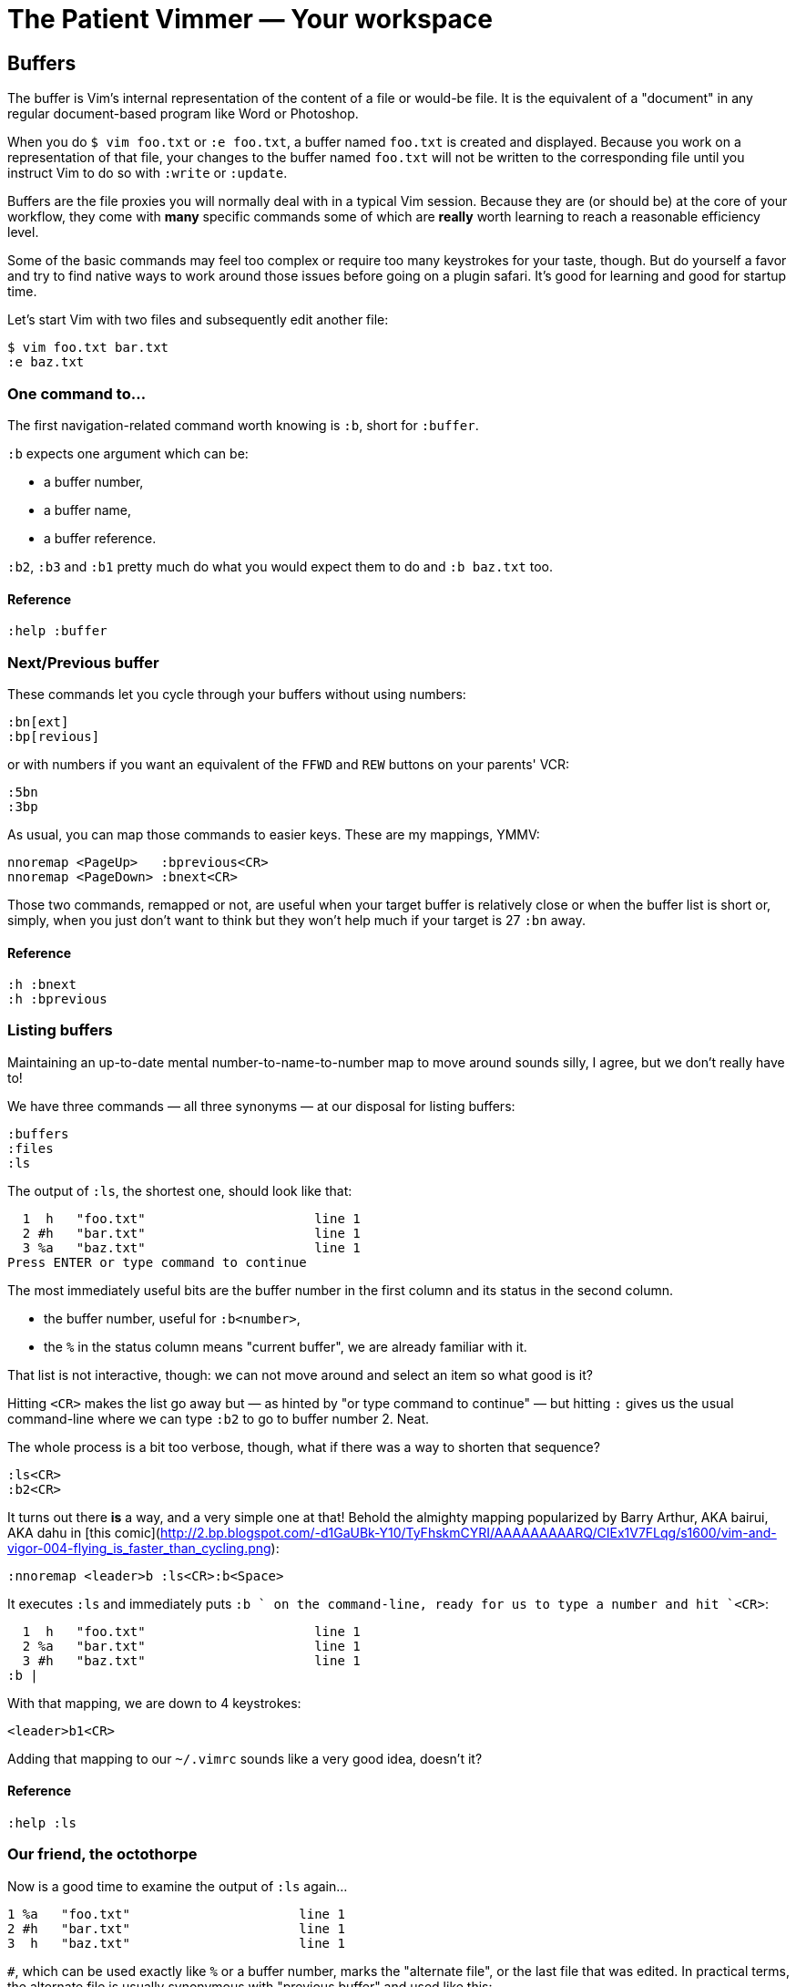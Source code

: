 = The Patient Vimmer — Your workspace
:stylesdir: css
:stylesheet: style.css
:imagesdir: images
:scriptsdir: javascript
:linkcss:

== Buffers

The buffer is Vim's internal representation of the content of a file or would-be file. It is the equivalent of a "document" in any regular document-based program like Word or Photoshop.

When you do `$ vim foo.txt` or `:e foo.txt`, a buffer named `foo.txt` is created and displayed. Because you work on a representation of that file, your changes to the buffer named `foo.txt` will not be written to the corresponding file until you instruct Vim to do so with `:write` or `:update`.

Buffers are the file proxies you will normally deal with in a typical Vim session. Because they are (or should be) at the core of your workflow, they come with *many* specific commands some of which are *really* worth learning to reach a reasonable efficiency level.

Some of the basic commands may feel too complex or require too many keystrokes for your taste, though. But do yourself a favor and try to find native ways to work around those issues before going on a plugin safari. It's good for learning and good for startup time.

Let's start Vim with two files and subsequently edit another file:

    $ vim foo.txt bar.txt
    :e baz.txt

=== One command to…

The first navigation-related command worth knowing is `:b`, short for `:buffer`.

`:b` expects one argument which can be:

* a buffer number,
* a buffer name,
* a buffer reference.

`:b2`, `:b3` and `:b1` pretty much do what you would expect them to do and `:b baz.txt` too.

==== Reference

    :help :buffer

=== Next/Previous buffer

These commands let you cycle through your buffers without using numbers:

    :bn[ext]
    :bp[revious]

or with numbers if you want an equivalent of the `FFWD` and `REW` buttons on your parents' VCR:

    :5bn
    :3bp

As usual, you can map those commands to easier keys. These are my mappings, YMMV:

    nnoremap <PageUp>   :bprevious<CR>
    nnoremap <PageDown> :bnext<CR>

Those two commands, remapped or not, are useful when your target buffer is relatively close or when the buffer list is short or, simply, when you just don't want to think but they won't help much if your target is 27 `:bn` away.

==== Reference

    :h :bnext
    :h :bprevious

=== Listing buffers

Maintaining an up-to-date mental number-to-name-to-number map to move around sounds silly, I agree, but we don't really have to!

We have three commands — all three synonyms — at our disposal for listing buffers:

    :buffers
    :files
    :ls

The output of `:ls`, the shortest one, should look like that:

      1  h   "foo.txt"                      line 1
      2 #h   "bar.txt"                      line 1
      3 %a   "baz.txt"                      line 1
    Press ENTER or type command to continue
    
The most immediately useful bits are the buffer number in the first column and its status in the second column.

* the buffer number, useful for `:b<number>`,
* the `%` in the status column means "current buffer", we are already familiar with it.

That list is not interactive, though: we can not move around and select an item so what good is it?

Hitting `<CR>` makes the list go away but — as hinted by "or type command to continue" — but hitting `:` gives us the usual command-line where we can type `:b2` to go to buffer number 2. Neat.

The whole process is a bit too verbose, though, what if there was a way to shorten that sequence?

    :ls<CR>
    :b2<CR>

It turns out there *is* a way, and a very simple one at that! Behold the almighty mapping popularized by Barry Arthur, AKA bairui, AKA dahu in [this comic](http://2.bp.blogspot.com/-d1GaUBk-Y10/TyFhskmCYRI/AAAAAAAAARQ/CIEx1V7FLqg/s1600/vim-and-vigor-004-flying_is_faster_than_cycling.png):

    :nnoremap <leader>b :ls<CR>:b<Space>

It executes `:ls` and immediately puts `:b ` on the command-line, ready for us to type a number and hit `<CR>`:

      1  h   "foo.txt"                      line 1
      2 %a   "bar.txt"                      line 1
      3 #h   "baz.txt"                      line 1
    :b |

With that mapping, we are down to 4 keystrokes:

    <leader>b1<CR>

Adding that mapping to our `~/.vimrc` sounds like a very good idea, doesn't it?

==== Reference

    :help :ls

=== Our friend, the octothorpe

Now is a good time to examine the output of `:ls` again…
 
      1 %a   "foo.txt"                      line 1
      2 #h   "bar.txt"                      line 1
      3  h   "baz.txt"                      line 1

`#`, which can be used exactly like `%` or a buffer number, marks the "alternate file", or the last file that was edited. In practical terms, the alternate file is usually synonymous with "previous buffer" and used like this:

    :b#

The current buffer is now `bar.txt` and its "alternate file" is the one we just left, `foo.txt`:

      1 #h   "foo.txt"                      line 1
      2 %a   "bar.txt"                      line 1
      3  h   "baz.txt"                      line 1

Until we edit another buffer, repeating `:b#` or the slightly more comfortable `<C-^>` will cycle between `foo.txt` and `bar.txt`. This doesn't sound like much but the ability to alternate between two commonly used buffers is an *extremely* useful feature.

Note: I find the "file" part of "alternate file" hard to reason about so I usually think in terms of previous and current "buffer". YMMV of course.

==== Reference

    :help alternate-file

=== Command-line completion

We have seen earlier that `:b` accepts a buffer name as argument but doing `:b models/foo-bar.js` seems slow and error-prone.

Like with `:edit` and `:find`, we can complete buffer names with `<Tab>`, see a list of possible completions with `<C-d>` and take advantage of the wildmenu:

    (screencast)

There is a *big* difference, though, the completion is done on any part of the buffer name so we can just use a small bit that we remember and get where we want to get to pretty quickly:

    :b o<Tab><CR>

==== Reference

    :help cmdline-completion

=== Mapping galore

The `<leader>b` mapping we added to our arsenal earlier is a fine example of how Vim works. Vim gives us *many* small, low-level, bricks — text primitives, common commands, etc. — and the means — mappings, macros, vimscript, count, motions, etc. — to combine them in order to create the higher-level commands we need. However specialized or generic we want them to be.

What about a "choose a buffer by partial name" mapping? Taking inspiration from our `<leader>f`, `<leader>e` and `<leader>b` mappings we can experience with other keys and start with something like:

    :nnoremap <leader>u :b<Space>

What about listing the candidates too?

    :nnoremap <leader>u :b<Space><C-d>

Cool! Well… kind of. It would be even cooler if the completion (and the wildmenu) was started automatically. Let's try with a `<Tab>`:

    :nnoremap <leader>u :b<Space><Tab>

Huh… It looks like `<Tab>` doesn't work like we expected.

No, what we need is another option, `'wildcharm'`:

    :set wildcharm=<C-z>

and a slight change in our mapping:

    :nnoremap <leader>u :b<Space><C-z>

Hoooooo… *that* is good!

==== Reference

    :help 'wildcharm'

=== Creating an unnamed buffer

The basic command for creating a new empty, *unnamed*, buffer is:

    :enew

A new buffer created with that command is not associated with a file and doesn't have a filetype set. The two main consequences are:

* we don't get syntax highlighting,
* writing will fail if we don't provide a filename.

If you intend to spend some time working on that buffer, you may want it to be recognized as… say JavaScript, if only to get syntax highlighting. This can be done in two ways:

* explicitly set its filetype after it is created with `:set filetype=javascript`,
* write to disk with `:w filename.js`.

Or you can simply create a named buffer…

==== Reference

    :help :enew
    :help :new
    :help :vnew
    :help :tabnew
    :help 'filetype'

=== Manipulating buffers

==== Creating a named buffer

You can create a new empty, *named*, buffer, with:

    :e foo.css

Our new buffer has its filetype set and is associated by default with an as-of-yet non-existing file, `foo.css`. Be aware that `:w` or `:update` will write it to disk in the current directory… which may or may not be desired so watch your fingers!

==== Writing a buffer

Whether it is named or not, it is easy to write a buffer to disk:

    :w filename.css    " write the current buffer to file 'filename.css'
    :w                 " write the current named buffer to its associated file

Writing the current unnamed buffer in a non-existing directory is another story:

    :!mkdir -p foo/bar
    :w foo/bar/foo.less

If the buffer is named:

    :!mkdir -p foo/bar
    :w foo/bar/%

==== Renaming a buffer

==== Closing a buffer

==== Deleting a buffer

== Windows and tab pages

== Special windows

== Miscellaneousns UI elements
